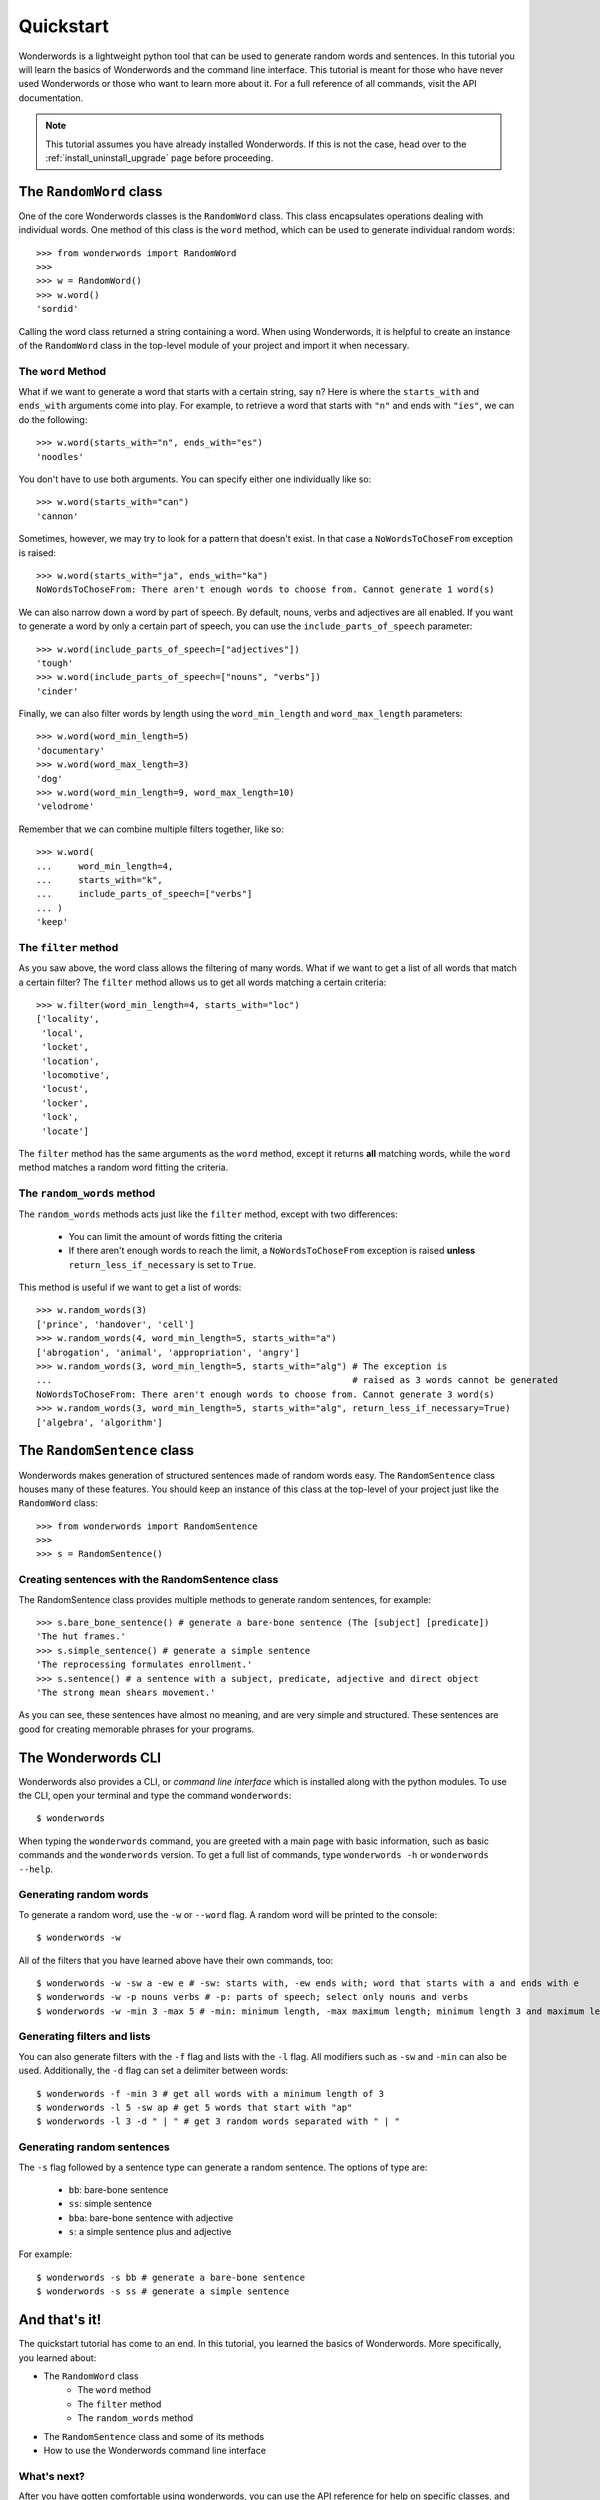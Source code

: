 
.. _quickstart:

Quickstart
==========

Wonderwords is a lightweight python tool that can be used to
generate random words and sentences. In this tutorial you will learn the basics
of Wonderwords and the command line interface. This tutorial is meant for those
who have never used Wonderwords or those who want to learn more about it.
For a full reference of all commands, visit the API documentation.

.. note::

  This tutorial assumes you have already installed Wonderwords. If this is not
  the case, head over to the :ref:`install_uninstall_upgrade` page before proceeding.

The ``RandomWord`` class
------------------------

One of the core Wonderwords classes is the ``RandomWord`` class. This class
encapsulates operations dealing with individual words. One method of this
class is the ``word`` method, which can be used to generate individual random
words::

  >>> from wonderwords import RandomWord
  >>>
  >>> w = RandomWord()
  >>> w.word()
  'sordid'

Calling the word class returned a string containing a word. When using
Wonderwords, it is helpful to create an instance of the ``RandomWord`` class
in the top-level module of your project and import it when necessary.

The ``word`` Method
^^^^^^^^^^^^^^^^^^^

What if we want to generate a word that starts with a certain string, say ``n``?
Here is where the ``starts_with`` and ``ends_with`` arguments come into play.
For example, to retrieve a word that starts with ``"n"`` and ends with
``"ies"``, we can do the following::

  >>> w.word(starts_with="n", ends_with="es")
  'noodles'

You don't have to use both arguments. You can specify either one individually
like so::

  >>> w.word(starts_with="can")
  'cannon'

Sometimes, however, we may try to look for a pattern that doesn't exist. In that
case a ``NoWordsToChoseFrom`` exception is raised::

  >>> w.word(starts_with="ja", ends_with="ka")
  NoWordsToChoseFrom: There aren't enough words to choose from. Cannot generate 1 word(s)

We can also narrow down a word by part of speech. By default, nouns, verbs and
adjectives are all enabled. If you want to generate a word by only a certain
part of speech, you can use the ``include_parts_of_speech`` parameter::

  >>> w.word(include_parts_of_speech=["adjectives"])
  'tough'
  >>> w.word(include_parts_of_speech=["nouns", "verbs"])
  'cinder'

Finally, we can also filter words by length using the ``word_min_length`` and
``word_max_length`` parameters::

  >>> w.word(word_min_length=5)
  'documentary'
  >>> w.word(word_max_length=3)
  'dog'
  >>> w.word(word_min_length=9, word_max_length=10)
  'velodrome'

Remember that we can combine multiple filters together, like so::

  >>> w.word(
  ...     word_min_length=4,
  ...     starts_with="k",
  ...     include_parts_of_speech=["verbs"]
  ... )
  'keep'

The ``filter`` method
^^^^^^^^^^^^^^^^^^^^^

As you saw above, the word class allows the filtering of many words. What if we
want to get a list of all words that match a certain filter? The ``filter``
method allows us to get all words matching a certain criteria::

  >>> w.filter(word_min_length=4, starts_with="loc")
  ['locality',
   'local',
   'locket',
   'location',
   'locomotive',
   'locust',
   'locker',
   'lock',
   'locate']

The ``filter`` method has the same arguments as the ``word`` method, except it
returns **all** matching words, while the ``word`` method matches a random word
fitting the criteria.

The ``random_words`` method
^^^^^^^^^^^^^^^^^^^^^^^^^^^

The ``random_words`` methods acts just like the ``filter`` method, except with
two differences:

  * You can limit the amount of words fitting the criteria
  * If there aren't enough words to reach the limit, a ``NoWordsToChoseFrom``
    exception is raised **unless** ``return_less_if_necessary`` is set to
    ``True``.

This method is useful if we want to get a list of words::

  >>> w.random_words(3)
  ['prince', 'handover', 'cell']
  >>> w.random_words(4, word_min_length=5, starts_with="a")
  ['abrogation', 'animal', 'appropriation', 'angry']
  >>> w.random_words(3, word_min_length=5, starts_with="alg") # The exception is
  ...                                                         # raised as 3 words cannot be generated
  NoWordsToChoseFrom: There aren't enough words to choose from. Cannot generate 3 word(s)
  >>> w.random_words(3, word_min_length=5, starts_with="alg", return_less_if_necessary=True)
  ['algebra', 'algorithm']

The ``RandomSentence`` class
----------------------------

Wonderwords makes generation of structured sentences made of random words easy.
The ``RandomSentence`` class houses many of these features. You should keep
an instance of this class at the top-level of your project just like the
``RandomWord`` class::

  >>> from wonderwords import RandomSentence
  >>>
  >>> s = RandomSentence()

Creating sentences with the RandomSentence class
^^^^^^^^^^^^^^^^^^^^^^^^^^^^^^^^^^^^^^^^^^^^^^^^

The RandomSentence class provides multiple methods to generate random sentences,
for example::

  >>> s.bare_bone_sentence() # generate a bare-bone sentence (The [subject] [predicate])
  'The hut frames.'
  >>> s.simple_sentence() # generate a simple sentence
  'The reprocessing formulates enrollment.'
  >>> s.sentence() # a sentence with a subject, predicate, adjective and direct object
  'The strong mean shears movement.'

As you can see, these sentences have almost no meaning, and are very simple and
structured. These sentences are good for creating memorable phrases for your
programs.

The Wonderwords CLI
-------------------

Wonderwords also provides a CLI, or *command line interface* which is installed
along with the python modules. To use the CLI, open your terminal and type
the command ``wonderwords``::

  $ wonderwords

.. raw:: html

  <pre><span style="background-color:#D3D7CF"><font color="#00005F"><b>╭─────────────────────────────────────────────────────────────────────────────╮</b></font></span>
  <span style="background-color:#D3D7CF"><font color="#00005F"><b>│                                                                             │</b></font></span>
  <span style="background-color:#D3D7CF"><font color="#00005F"><b>│                             WONDERWORDS 2.0.0a1                             │</b></font></span>
  <span style="background-color:#D3D7CF"><font color="#00005F"><b>│                                                                             │</b></font></span>
  <span style="background-color:#D3D7CF"><font color="#00005F"><b>╰─────────────────────────────────────────────────────────────────────────────╯</b></font></span>

   <b>                            No commands given 😞                             </b>


                                <u style="text-decoration-style:single"><b>Available Commands</b></u>

  <font color="#FCE94F"><b> • </b></font><span style="background-color:#2E3436"><font color="#EEEEEC">wonderwords -w</font></span> - generate a random word
  <font color="#FCE94F"><b> • </b></font><span style="background-color:#2E3436"><font color="#EEEEEC">wonderwords -f</font></span> - get all words matching a certain criteria
  <font color="#FCE94F"><b> • </b></font><span style="background-color:#2E3436"><font color="#EEEEEC">wonderwords -l AMOUNT</font></span> - get a list of <span style="background-color:#2E3436"><font color="#EEEEEC">AMOUNT</font></span> random words
  <font color="#FCE94F"><b> • </b></font><span style="background-color:#2E3436"><font color="#EEEEEC">wonderwords -s SENT_TYPE</font></span> - generate a random sentence of a certain type

  For a list of all options, type <span style="background-color:#2E3436"><font color="#EEEEEC">wonderwords -h</font></span>. To see a detailed and
  comprehensive explanation of the commands, visit <font color="#729FCF">the documentation</font>             </pre>

When typing the ``wonderwords`` command, you are greeted with a main page with
basic information, such as basic commands and the ``wonderwords`` version.
To get a full list of commands, type ``wonderwords -h`` or
``wonderwords --help``.

Generating random words
^^^^^^^^^^^^^^^^^^^^^^^

To generate a random word, use the ``-w`` or ``--word`` flag. A random word will
be printed to the console::

  $ wonderwords -w

.. raw:: html

  <pre><span style="background-color:#00005F"><font color="#EEEEEC"><b>poison</b></font></span></pre>

All of the filters that you have learned above have their own commands, too::

  $ wonderwords -w -sw a -ew e # -sw: starts with, -ew ends with; word that starts with a and ends with e
  $ wonderwords -w -p nouns verbs # -p: parts of speech; select only nouns and verbs
  $ wonderwords -w -min 3 -max 5 # -min: minimum length, -max maximum length; minimum length 3 and maximum length 5

Generating filters and lists
^^^^^^^^^^^^^^^^^^^^^^^^^^^^

You can also generate filters with the ``-f`` flag and lists with the ``-l``
flag. All modifiers such as ``-sw`` and ``-min`` can also be used. Additionally,
the ``-d`` flag can set a delimiter between words::

  $ wonderwords -f -min 3 # get all words with a minimum length of 3
  $ wonderwords -l 5 -sw ap # get 5 words that start with "ap"
  $ wonderwords -l 3 -d " | " # get 3 random words separated with " | "

Generating random sentences
^^^^^^^^^^^^^^^^^^^^^^^^^^^

The ``-s`` flag followed by a sentence type can generate a random sentence.
The options of type are:

  * ``bb``: bare-bone sentence
  * ``ss``: simple sentence
  * ``bba``: bare-bone sentence with adjective
  * ``s``: a simple sentence plus and adjective

For example::

  $ wonderwords -s bb # generate a bare-bone sentence
  $ wonderwords -s ss # generate a simple sentence

And that's it!
--------------

The quickstart tutorial has come to an end. In this tutorial, you learned the
basics of Wonderwords. More specifically, you learned about:

* The ``RandomWord`` class
    * The ``word`` method
    * The ``filter`` method
    * The ``random_words`` method
* The ``RandomSentence`` class and some of its methods
* How to use the Wonderwords command line interface

What's next?
^^^^^^^^^^^^

After you have gotten comfortable using wonderwords, you can use the API
reference for help on specific classes, and functions. If you want to
contribute, please read the contribution guidelines. If you have any problems,
bugs, or feature requests, please open up an issue on the
`Wonderwords GitHub page <https://github.com/mrmaxguns/wonderwordsmodule/>`_.
